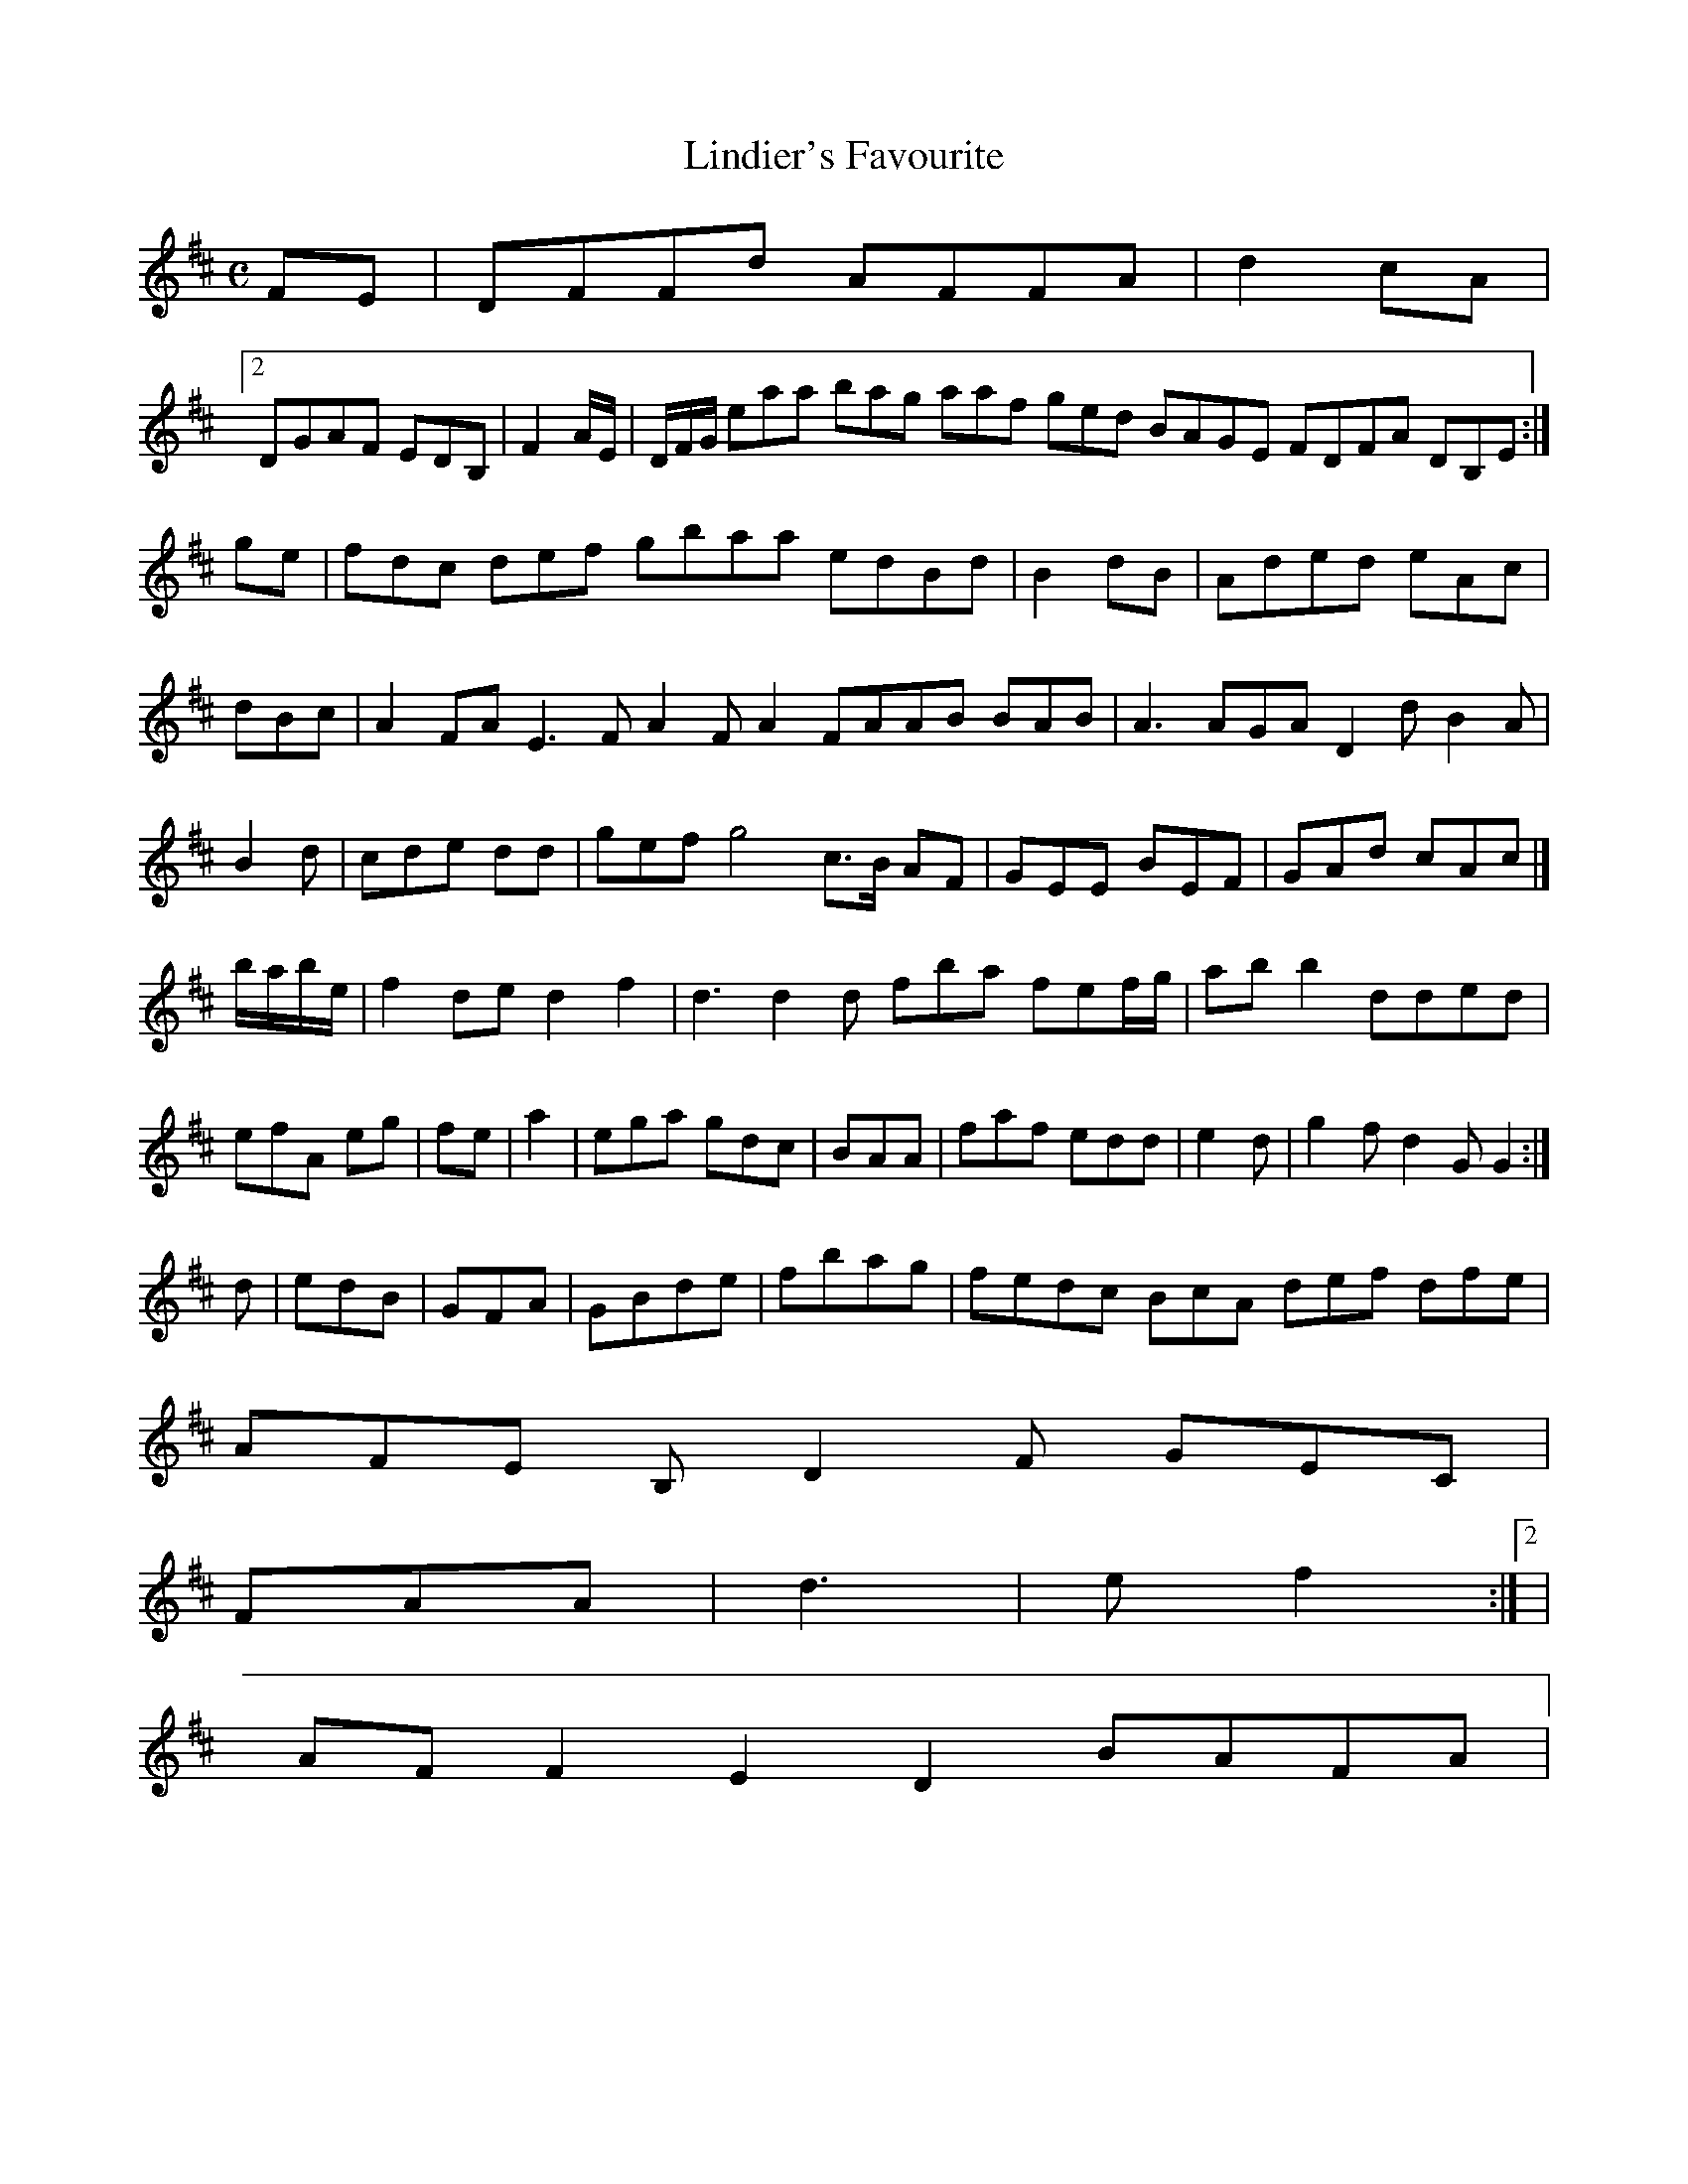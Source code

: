 X:160
T:Lindier's Favourite
Z: id:dc-reel-147
M:C
L:1/8
K:D Major
FE|DFFd AFFA|d2cA|!
[2 DGAF EDB,|F4/2/A/E/|D/F/G/ eaa bag aaf ged BAGE FDFA DB,E:|!
ge|fdc def gbaa edBd|B2dB|Aded eAc|dBc|A2FA E3F A2FA2 FAAB BAB|A3 AGA D2d B2A|B2d|cde dd|gef g4 c>B AF|GEE BEF|GAd cAc|]!
b/a/b/e/|f2 de d2 f2|d3 d2d fba fef/g/|abb2 dded|efA eg|fe|a2|ega gdc|BAA|faf edd|e2d|g2f d2G G2:|!
d|edB|GFA|GBde|fbag|fedc BcA def dfe|!
AFE B,D2F GEC|!
FAA|d3|e f2:|[2|!
AFF2 E2D2 BAFA|